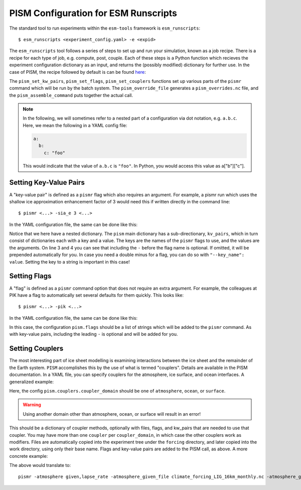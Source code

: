 PISM Configuration for ESM Runscripts
=====================================

The standard tool to run experiments within the ``esm-tools`` framework is ``esm_runscripts``::

        $ esm_runscripts <experiment_config.yaml> -e <expid>

.. todo:: Update the link to point to the ``release`` branch later once it is merged.

The ``esm_runscripts`` tool follows a series of steps to set up and run your
simulation, known as a job recipe. There is a recipe for each type of job, e.g.
compute, post, couple. Each of these steps is a Python function which recieves
the experiment configuration dictionary as an input, and returns the (possibly
modified) dictionary for further use. In the case of PISM, the recipe followed
by default is can be found `here
<https://github.com/esm-tools/esm_tools/blob/feature/pism/configs/components/pism/pism.recipes.yaml>`_:

.. code-block:: yaml
    :linenos:

        compute_recipe:
            - "_create_setup_folders"
            - "_create_component_folders"
            - "initialize_experiment_logfile"
            - "pism_set_kv_pairs"
            - "pism_set_flags"
            - "pism_set_couplers"
            - "pism_override_file"
            - "_write_finalized_config"
            - "assemble_filelists"
            - "copy_tools_to_thisrun"
            - "_copy_preliminary_files_from_experiment_to_thisrun"
            - "_show_simulation_info"
            - "copy_files_to_thisrun"
            - "pism_assemble_command"
            - "add_batch_hostfile"
            - "copy_files_to_work"
            - "write_simple_runscript"
            - "report_missing_files"
            - "database_entry"
            - "submit"


The ``pism_set_kw_pairs``, ``pism_set_flags``, ``pism_set_couplers`` functions
set up various parts of the ``pismr`` command which will be run by the batch
system. The ``pism_override_file`` generates a ``pism_overrides.nc`` file, and
the ``pism_assemble_command`` puts together the actual call.


.. note::

   In the following, we will sometimes refer to a nested part of a
   configuration via dot notation, e.g. ``a.b.c``. Here, we mean the following
   in a YAML config file:

   .. code-block:: yaml
   
      a:
        b:
          c: "foo"

   This would indicate that the value of ``a.b.c`` is ``"foo"``. In Python, you
   would access this value as a["b"]["c"].


Setting Key-Value Pairs
-----------------------

A "key-value pair" is defined as a ``pismr`` flag which also requires an
argument. For example, a pismr run which uses the shallow ice approximation
enhancement factor of 3 would need this if written directly in the command
line::

        $ pismr <...> -sia_e 3 <...>

In the YAML configuration file, the same can be done like this:

.. code-block:: yaml
   :linenos:

    pism:
        kv_pairs:
            sia_e: 3
            "-ssa_e": 5

Notice that we here have a nested dictionary. The ``pism`` main dictionary has
a sub-directionary, ``kv_pairs``, which in turn consist of dictionaries each
with a key and a value. The keys are the names of the ``pismr`` flags to use, and
the values are the arguments. On line 3 and 4 you can see that including the
``-`` before the flag name is optional. If omitted, it will be prepended
automatically for you. In case you need a double minus for a flag, you can do
so with ``"--key_name": value``. Setting the key to a string is important in
this case!

Setting Flags
-------------

A "flag" is defined as a ``pismr`` command option that does not require an
extra argument. For example, the colleagues at PIK have a flag to automatically
set several defaults for them quickly. This looks like::

        $ pismr <...> -pik <...>

In the YAML configuration file, the same can be done like this:

.. code-block:: yaml
   :linenos:

    pism:
        flags:
            - "pik"
            # or:
            - "-pik"

In this case, the configuration ``pism.flags`` should be a list of strings
which will be added to the ``pismr`` command. As with key-value pairs,
including the leading ``-`` is optional and will be added for you.

Setting Couplers
----------------

.. todo:: Include a link to PISM docs concerning couplers.

The most interesting part of ice sheet modelling is examining interactions
between the ice sheet and the remainder of the Earth system. ``PISM``
accomplishes this by the use of what is termed "couplers". Details are
available in the PISM documentation. In a YAML file, you can specify couplers
for the atmosphere, ice surface, and ocean interfaces. A generalized example:

.. code-block:: yaml
   :linenos:

   pism:
       couplers:
           coupler_domain:
               actual_coupler:
                    files:
                       file_tag1: file_one
                       file_tag2: file_two
                    flags:
                        - "flagA"
                        - "flagB"
                    kw_pairs:
                        key_one: value_one
                        key_two: value_two

Here, the config ``pism.couplers.coupler_domain`` should be one of
``atmosphere``, ``ocean``, or ``surface``.

.. warning::
        Using another domain other than atmosphere, ocean, or surface will result in an error!

This should be a dictionary of coupler methods, optionally with
files, flags, and kw_pairs that are needed to use that coupler. You may have
more than one ``coupler`` per ``coupler_domain``, in which case the other
couplers work as modifiers. Files are automatically copied into the experiment
tree under the ``forcing`` directory, and later copied into the work directory,
using only their base name. Flags and key-value pairs are added to the PISM
call, as above. A more concrete example:

.. code-block:: yaml
   :linenos:

   pism:
        couplers:
                atmosphere:
                    given:
                        files:
                            atmosphere_given_file: "${forcing_input_dir}/climate_forcing_LIG_16km_monthly.nc"
                        kv_pairs:
                            atmosphere_given_period: 1
                            atmosphere.use_precip_linear_factor_for_temperature: "no"
                    lapse_rate:
                        files:
                            atmosphere_lapse_rate_file: "${forcing_input_dir}/usurf_echam_PI_LIG.nc"
                        kv_pairs:
                            temp_lapse_rate: 7.9
                            precip_lapse_rate: 0
                            smb_lapse_rate: 0
                surface:
                   pdd: 
                        files:
                                surface_lapse_rate_file: "${forcing_input_dir}/usurf_echam_PI_LIG.nc"
                        kv_pairs:
                                low_temp: 100
                ocean:
                   pico:
                      files:
                          frontal_retreat_file: "${forcing_input_dir}/ocean_kill_topg2000m_orkney.nc"
                          ocean_pico_file: "${forcing_input_dir}/ocean_forcing_8k_fesom_LIG.nc"
                      flags:
                              - "pik"
                              - "kill_icebergs"
                      kv_pairs:
                              sea_level: "constant"



The above would translate to::

        pismr -atmosphere given,lapse_rate -atmosphere_given_file climate_forcing_LIG_16km_monthly.nc -atmosphere_given_period 1 -atmosphere.use_precip_linear_factor_for_temperature no -atmosphere_lapse_rate_file usurf_echam_PI_LIG.nc -temp_lapse_rate 7.9 -precip_lapse_rate 0 -smb_lapse_rate 0 -surface pdd -surface_lapse_rate_file usurf_echam_PI_LIG.nc -low_temp 100 -ocean pico -frontal_retreat_file ocean_kill_topg2000m_orkney.nc -ocean_pico_file ocean_forcing_8k_fesom_LIG.nc -pik -kill_icebergs -sea_level constant
